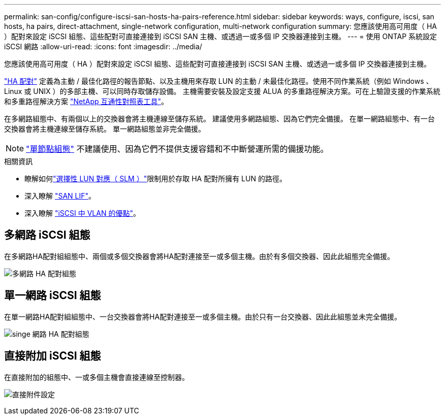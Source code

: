 ---
permalink: san-config/configure-iscsi-san-hosts-ha-pairs-reference.html 
sidebar: sidebar 
keywords: ways, configure, iscsi, san hosts, ha pairs, direct-attachment, single-network configuration, multi-network configuration 
summary: 您應該使用高可用度（ HA ）配對來設定 iSCSI 組態、這些配對可直接連接到 iSCSI SAN 主機、或透過一或多個 IP 交換器連接到主機。   
---
= 使用 ONTAP 系統設定 iSCSI 網路
:allow-uri-read: 
:icons: font
:imagesdir: ../media/


[role="lead"]
您應該使用高可用度（ HA ）配對來設定 iSCSI 組態、這些配對可直接連接到 iSCSI SAN 主機、或透過一或多個 IP 交換器連接到主機。

link:../concepts/high-availability-pairs-concept.html["HA 配對"] 定義為主動 / 最佳化路徑的報告節點、以及主機用來存取 LUN 的主動 / 未最佳化路徑。使用不同作業系統（例如 Windows 、 Linux 或 UNIX ）的多部主機、可以同時存取儲存設備。  主機需要安裝及設定支援 ALUA 的多重路徑解決方案。可在上驗證支援的作業系統和多重路徑解決方案 link:https://mysupport.netapp.com/matrix["NetApp 互通性對照表工具"^]。

在多網路組態中、有兩個以上的交換器會將主機連線至儲存系統。  建議使用多網路組態、因為它們完全備援。  在單一網路組態中、有一台交換器會將主機連線至儲存系統。  單一網路組態並非完全備援。

[NOTE]
====
link:../system-admin/single-node-clusters.html["單節點組態"] 不建議使用、因為它們不提供支援容錯和不中斷營運所需的備援功能。

====
.相關資訊
* 瞭解如何link:../san-admin/selective-lun-map-concept.html#determine-whether-slm-is-enabled-on-a-lun-map["選擇性 LUN 對應（ SLM ）"]限制用於存取 HA 配對所擁有 LUN 的路徑。
* 深入瞭解 link:../san-admin/manage-lifs-all-san-protocols-concept.html["SAN LIF"]。
* 深入瞭解 link:../san-config/benefits-vlans-iscsi-concept.html["iSCSI 中 VLAN 的優點"]。




== 多網路 iSCSI 組態

在多網路HA配對組組態中、兩個或多個交換器會將HA配對連接至一或多個主機。由於有多個交換器、因此此組態完全備援。

image:scrn-en-drw-iscsi-dual.png["多網路 HA 配對組態"]



== 單一網路 iSCSI 組態

在單一網路HA配對組組態中、一台交換器會將HA配對連接至一或多個主機。由於只有一台交換器、因此此組態並未完全備援。

image:scrn-en-drw-iscsi-single.png["singe 網路 HA 配對組態"]



== 直接附加 iSCSI 組態

在直接附加的組態中、一或多個主機會直接連線至控制器。

image:dual-host-dual-controller.png["直接附件設定"]
